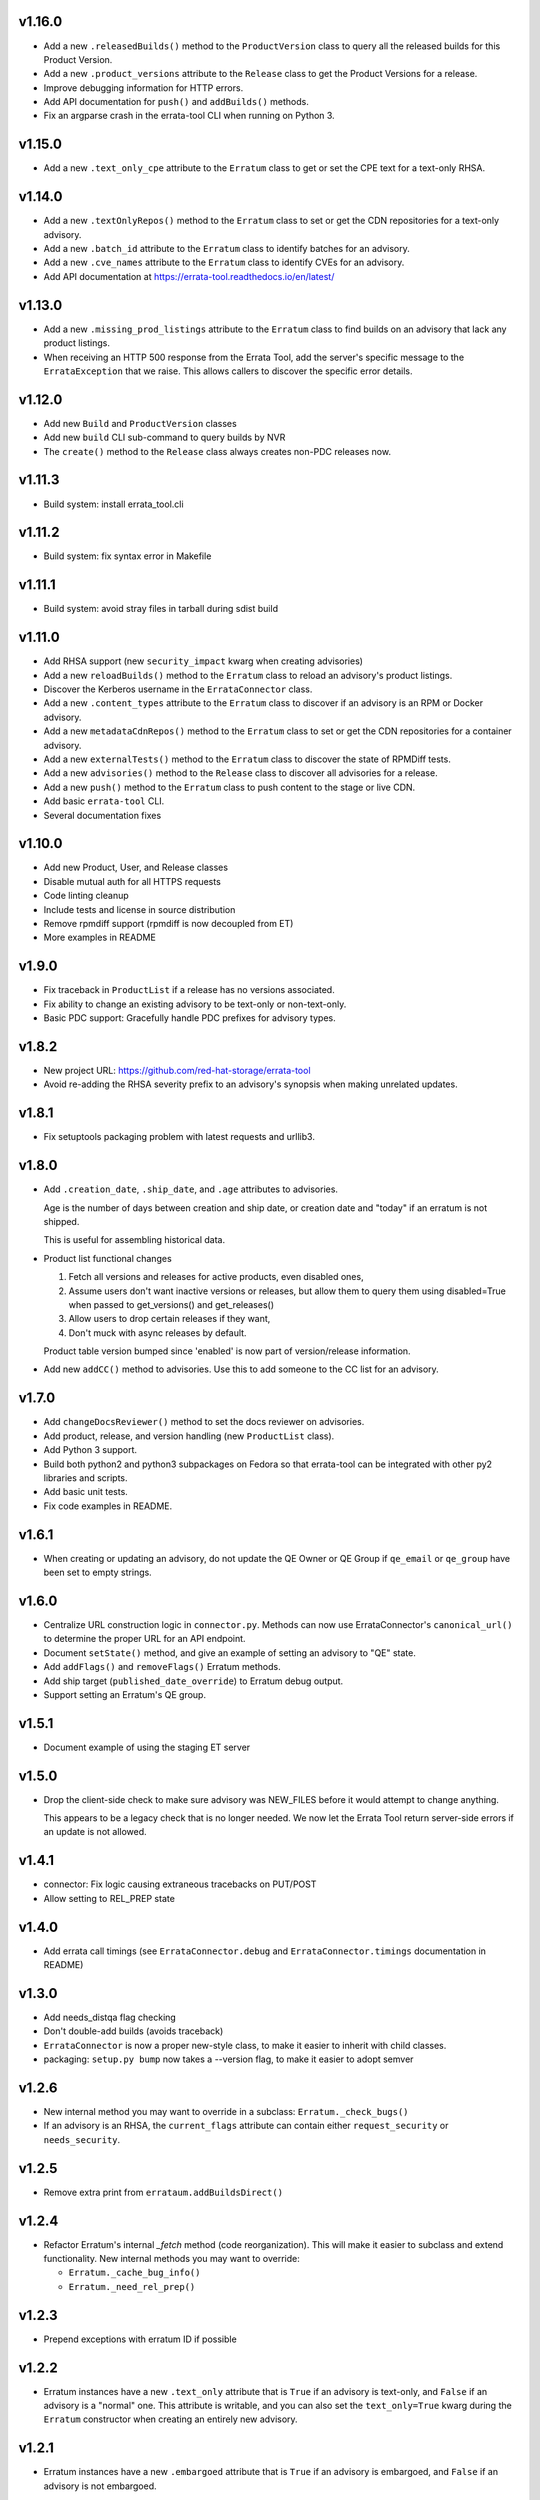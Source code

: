 v1.16.0
=======

* Add a new ``.releasedBuilds()`` method to the ``ProductVersion`` class to
  query all the released builds for this Product Version.

* Add a new ``.product_versions`` attribute to the ``Release`` class to
  get the Product Versions for a release.

* Improve debugging information for HTTP errors.

* Add API documentation for ``push()`` and ``addBuilds()`` methods.

* Fix an argparse crash in the errata-tool CLI when running on Python 3.

v1.15.0
=======

* Add a new ``.text_only_cpe`` attribute to the ``Erratum`` class to
  get or set the CPE text for a text-only RHSA.

v1.14.0
=======

* Add a new ``.textOnlyRepos()`` method to the ``Erratum`` class to set or
  get the CDN repositories for a text-only advisory.

* Add a new ``.batch_id`` attribute to the ``Erratum`` class to
  identify batches for an advisory.

* Add a new ``.cve_names`` attribute to the ``Erratum`` class to
  identify CVEs for an advisory.

* Add API documentation at https://errata-tool.readthedocs.io/en/latest/

v1.13.0
=======

* Add a new ``.missing_prod_listings`` attribute to the ``Erratum`` class to
  find builds on an advisory that lack any product listings.

* When receiving an HTTP 500 response from the Errata Tool, add the server's
  specific message to the ``ErrataException`` that we raise. This allows
  callers to discover the specific error details.

v1.12.0
=======

* Add new ``Build`` and ``ProductVersion`` classes

* Add new ``build`` CLI sub-command to query builds by NVR

* The ``create()`` method to the ``Release`` class always creates non-PDC
  releases now.

v1.11.3
=======

* Build system: install errata_tool.cli

v1.11.2
=======

* Build system: fix syntax error in Makefile

v1.11.1
=======

* Build system: avoid stray files in tarball during sdist build

v1.11.0
=======

* Add RHSA support (new ``security_impact`` kwarg when creating advisories)

* Add a new ``reloadBuilds()`` method to the ``Erratum`` class to reload an
  advisory's product listings.

* Discover the Kerberos username in the ``ErrataConnector`` class.

* Add a new ``.content_types`` attribute to the ``Erratum`` class to discover
  if an advisory is an RPM or Docker advisory.

* Add a new ``metadataCdnRepos()`` method to the ``Erratum`` class to set or
  get the CDN repositories for a container advisory.

* Add a new ``externalTests()`` method to the ``Erratum`` class to discover the
  state of RPMDiff tests.

* Add a new ``advisories()`` method to the ``Release`` class to discover all
  advisories for a release.

* Add a new ``push()`` method to the ``Erratum`` class to push content to the
  stage or live CDN.

* Add basic ``errata-tool`` CLI.

* Several documentation fixes

v1.10.0
=======

* Add new Product, User, and Release classes

* Disable mutual auth for all HTTPS requests

* Code linting cleanup

* Include tests and license in source distribution

* Remove rpmdiff support (rpmdiff is now decoupled from ET)

* More examples in README

v1.9.0
======

* Fix traceback in ``ProductList`` if a release has no versions associated.

* Fix ability to change an existing advisory to be text-only or non-text-only.

* Basic PDC support: Gracefully handle PDC prefixes for advisory types.

v1.8.2
======

* New project URL: https://github.com/red-hat-storage/errata-tool

* Avoid re-adding the RHSA severity prefix to an advisory's synopsis when
  making unrelated updates.

v1.8.1
======

* Fix setuptools packaging problem with latest requests and urllib3.

v1.8.0
======

* Add ``.creation_date``, ``.ship_date``, and ``.age`` attributes to
  advisories.

  Age is the number of days between creation and ship date,
  or creation date and "today" if an erratum is not shipped.

  This is useful for assembling historical data.

* Product list functional changes

  1) Fetch all versions and releases for active products,
     even disabled ones,
  2) Assume users don't want inactive versions or releases,
     but allow them to query them using disabled=True when
     passed to get_versions() and get_releases()
  3) Allow users to drop certain releases if they want,
  4) Don't muck with async releases by default.

  Product table version bumped since 'enabled' is now part
  of version/release information.

* Add new ``addCC()`` method to advisories.  Use this to add someone to the CC
  list for an advisory.

v1.7.0
======

* Add ``changeDocsReviewer()`` method to set the docs reviewer on advisories.

* Add product, release, and version handling (new ``ProductList`` class).

* Add Python 3 support.

* Build both python2 and python3 subpackages on Fedora so that
  errata-tool can be integrated with other py2 libraries and scripts.

* Add basic unit tests.

* Fix code examples in README.

v1.6.1
======

* When creating or updating an advisory, do not update the QE Owner or QE Group
  if ``qe_email`` or ``qe_group`` have been set to empty strings.

v1.6.0
======

* Centralize URL construction logic in ``connector.py``. Methods can now
  use ErrataConnector's ``canonical_url()`` to determine the proper URL for an
  API endpoint.

* Document ``setState()`` method, and give an example of setting an advisory to
  "QE" state.

* Add ``addFlags()`` and ``removeFlags()`` Erratum methods.

* Add ship target (``published_date_override``) to Erratum debug output.

* Support setting an Erratum's QE group.

v1.5.1
======

* Document example of using the staging ET server

v1.5.0
======

* Drop the client-side check to make sure advisory was NEW_FILES before it
  would attempt to change anything.

  This appears to be a legacy check that is no longer needed. We now let the
  Errata Tool return server-side errors if an update is not allowed.

v1.4.1
======

* connector: Fix logic causing extraneous tracebacks on PUT/POST

* Allow setting to REL_PREP state

v1.4.0
======

* Add errata call timings (see ``ErrataConnector.debug`` and
  ``ErrataConnector.timings`` documentation in README)

v1.3.0
======

* Add needs_distqa flag checking

* Don't double-add builds (avoids traceback)

* ``ErrataConnector`` is now a proper new-style class, to make it easier to
  inherit with child classes.

* packaging: ``setup.py bump`` now takes a --version flag, to make it easier to
  adopt semver

v1.2.6
======

* New internal method you may want to override in a subclass:
  ``Erratum._check_bugs()``

* If an advisory is an RHSA, the ``current_flags`` attribute can contain
  either ``request_security`` or ``needs_security``.

v1.2.5
======

* Remove extra print from ``errataum.addBuildsDirect()``

v1.2.4
======

* Refactor Erratum's internal `_fetch` method (code reorganization). This will
  make it easier to subclass and extend functionality. New internal methods you   may want to override:

  * ``Erratum._cache_bug_info()``

  * ``Erratum._need_rel_prep()``

v1.2.3
======

* Prepend exceptions with erratum ID if possible

v1.2.2
======

* Erratum instances have a new ``.text_only`` attribute that is ``True`` if an
  advisory is text-only, and ``False`` if an advisory is a "normal" one. This
  attribute is writable, and you can also set the ``text_only=True`` kwarg
  during the ``Erratum`` constructor when creating an entirely new advisory.

v1.2.1
======

* Erratum instances have a new ``.embargoed`` attribute that is ``True`` if an
  advisory is embargoed, and ``False`` if an advisory is not embargoed.

v1.2.0
======

* ``addBuilds()`` handles non-RPMs.

* add ``setFileInfo()``

* This release changes the signature of ``addBuilds()`` slightly. Prior to this
  release, you could call it like so:

  .. code-block:: python

    advisory.addBuilds(['build1', 'build2'], product_version)

  After this change, release must be specified as a kwarg:

  .. code-block:: python

      advisory.addBuilds(['build1', 'build2'], release=product_version)

v1.1.1
======

* RPM packaging fixes

* Add full MIT license text to git repository and packaging

v1.1.0
======

* More documentation in README

* Verify HTTPS certs by default

* Fix flake8 style errors

* Add bare-bones test suite

* Remove RHOS-specific calls to ``syncBugs()``

v1.0.0
======

* Initial release
